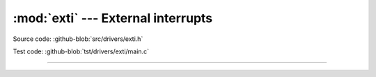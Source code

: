 :mod:`exti` --- External interrupts
===================================

.. module:: exti
   :synopsis: External interrupts.

Source code: :github-blob:`src/drivers/exti.h`

Test code: :github-blob:`tst/drivers/exti/main.c`

----------------------------------------------

.. doxygenfile:: drivers/exti.h
   :project: simba
